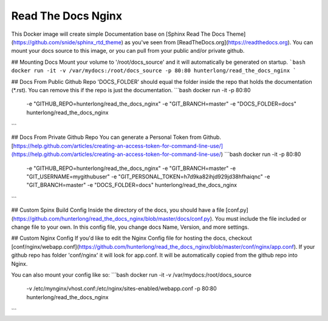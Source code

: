 =================================================
Read The Docs Nginx
=================================================

.. image:: screenshot.png


This Docker image will create simple Documentation base on [Sphinx Read The Docs Theme](https://github.com/snide/sphinx_rtd_theme) as you've seen from [ReadTheDocs.org](https://readthedocs.org). You can mount your docs source to this image, or you can pull from your public and/or private github. 


## Mounting Docs
Mount your volume to '/root/docs_source' and it will automatically be generated on startup.
```bash
docker run -it -v /var/mydocs:/root/docs_source -p 80:80 hunterlong/read_the_docs_nginx
```

## Docs From Public Github Repo
'DOCS_FOLDER' should equal the folder inside the repo that holds the documentation (*.rst). You can remove this if the repo is just the documentation. 
```bash
docker run -it -p 80:80 \
  -e "GITHUB_REPO=hunterlong/read_the_docs_nginx" \
  -e "GIT_BRANCH=master" \ 
  -e "DOCS_FOLDER=docs" \ 
  hunterlong/read_the_docs_nginx
```

## Docs From Private Github Repo
You can generate a Personal Token from Github. [https://help.github.com/articles/creating-an-access-token-for-command-line-use/](https://help.github.com/articles/creating-an-access-token-for-command-line-use/)
```bash
docker run -it -p 80:80 \
  -e "GITHUB_REPO=hunterlong/read_the_docs_nginx" \
  -e "GIT_BRANCH=master" \ 
  -e "GIT_USERNAME=mygithubuser" \ 
  -e "GIT_PERSONAL_TOKEN=h7d9ka82ihjd929jd38hfhaiqnc" \ 
  -e "GIT_BRANCH=master" \ 
  -e "DOCS_FOLDER=docs" \ 
  hunterlong/read_the_docs_nginx
```

## Custom Spinx Build Config
Inside the directory of the docs, you should have a file [conf.py](https://github.com/hunterlong/read_the_docs_nginx/blob/master/docs/conf.py). You must include the file included or change file to your own. In this config file, you change docs Name, Version, and more settings.

## Custom Nginx Config
If you'd like to edit the Nginx Config file for hosting the docs, checkout [conf/nginx/webapp.conf](https://github.com/hunterlong/read_the_docs_nginx/blob/master/conf/nginx/app.conf). If your github repo has folder 'conf/nginx' it will look for app.conf. It will be automatically copied from the github repo into Nginx. 

You can also mount your config like so:
```bash
docker run -it -v /var/mydocs:/root/docs_source \
  -v /etc/mynginx/vhost.conf:/etc/nginx/sites-enabled/webapp.conf \
  -p 80:80 hunterlong/read_the_docs_nginx
```
